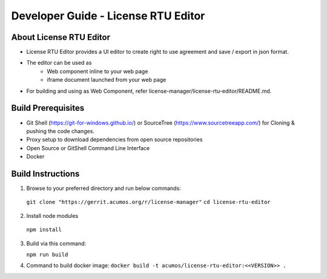 
.. ===============LICENSE_START=======================================================
.. Acumos CC-BY-4.0
.. ===================================================================================
.. Copyright (C) 2019 Nordix Foundation
.. ===================================================================================
.. This Acumos documentation file is distributed by Nordix Foundation
.. under the Creative Commons Attribution 4.0 International License (the "License");
.. you may not use this file except in compliance with the License.
.. You may obtain a copy of the License at
..
.. http://creativecommons.org/licenses/by/4.0
..
.. This file is distributed on an "AS IS" BASIS,
.. WITHOUT WARRANTIES OR CONDITIONS OF ANY KIND, either express or implied.
.. See the License for the specific language governing permissions and
.. limitations under the License.
.. ===============LICENSE_END=========================================================

=============================================
Developer Guide - License RTU Editor
=============================================

About License RTU Editor
----------------------------

* License RTU Editor provides a UI editor to create
  right to use agreement and save / export in json format.

* The editor can be used as
   * Web component inline to your web page
   * iframe document launched from your web page

* For building and using as Web Component, refer
  license-manager/license-rtu-editor/README.md.


Build Prerequisites
-------------------

* Git Shell (https://git-for-windows.github.io/) or
  SourceTree (https://www.sourcetreeapp.com/) for Cloning
  & pushing the code changes.
* Proxy setup to download dependencies from open source repositories
* Open Source or GitShell Command Line Interface
* Docker

Build Instructions
-------------------

1. Browse to your preferred directory and run below commands:

  ``git clone "https://gerrit.acumos.org/r/license-manager"``
  ``cd license-rtu-editor``

2. Install node modules

  ``npm install``

3. Build via this command:

   ``npm run build``

4. Command to build docker image:
   ``docker build -t acumos/license-rtu-editor:<<VERSION>> .``
